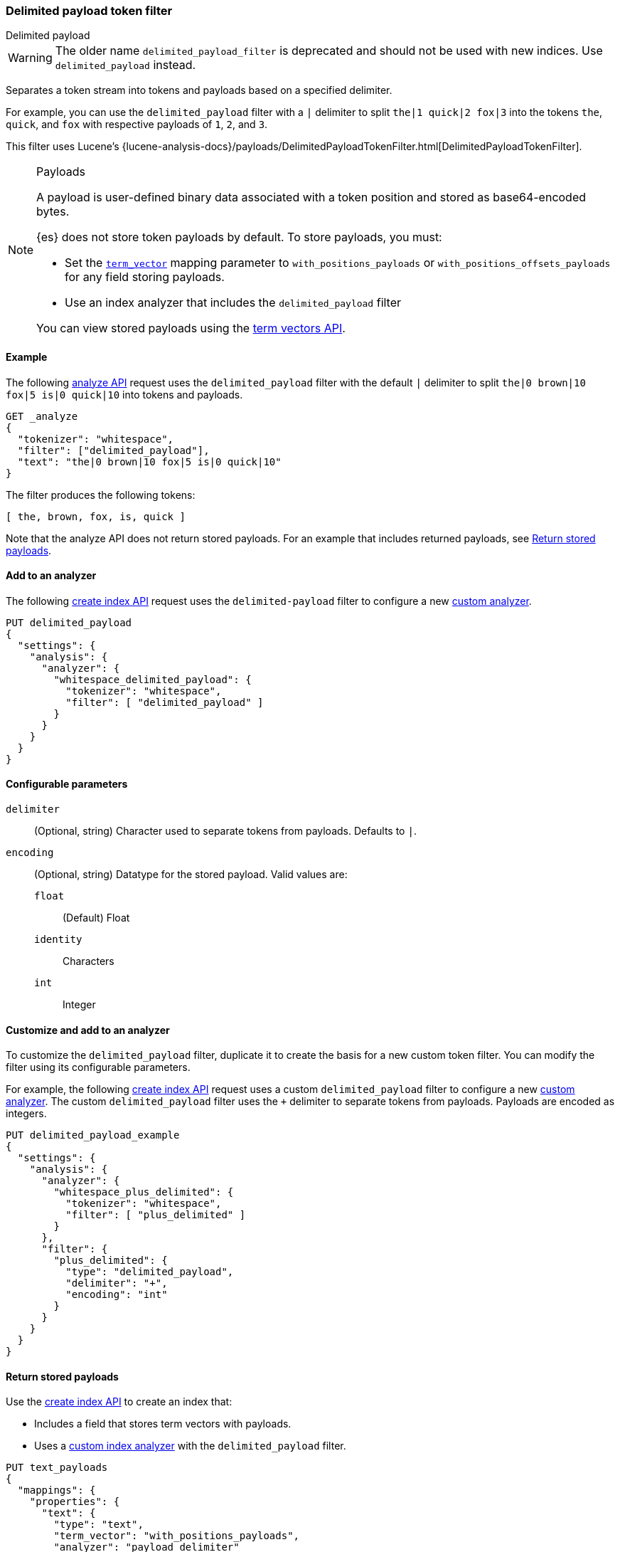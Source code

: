 [[analysis-delimited-payload-tokenfilter]]
=== Delimited payload token filter
++++
<titleabbrev>Delimited payload</titleabbrev>
++++

[WARNING]
====
The older name `delimited_payload_filter` is deprecated and should not be used
with new indices. Use `delimited_payload` instead.
====

Separates a token stream into tokens and payloads based on a specified
delimiter.

For example, you can use the `delimited_payload` filter with a `|` delimiter to
split `the|1 quick|2 fox|3` into the tokens `the`, `quick`, and `fox`
with respective payloads of `1`, `2`, and `3`.

This filter uses Lucene's
{lucene-analysis-docs}/payloads/DelimitedPayloadTokenFilter.html[DelimitedPayloadTokenFilter].

[NOTE]
.Payloads
====
A payload is user-defined binary data associated with a token position and
stored as base64-encoded bytes.

{es} does not store token payloads by default. To store payloads, you must:

* Set the <<term-vector,`term_vector`>> mapping parameter to
  `with_positions_payloads` or `with_positions_offsets_payloads` for any field
  storing payloads.
* Use an index analyzer that includes the `delimited_payload` filter

You can view stored payloads using the <<docs-termvectors,term vectors API>>.
====

[[analysis-delimited-payload-tokenfilter-analyze-ex]]
==== Example

The following <<indices-analyze,analyze API>> request uses the
`delimited_payload` filter with the default `|` delimiter to split
`the|0 brown|10 fox|5 is|0 quick|10` into tokens and payloads.

[source,console]
--------------------------------------------------
GET _analyze
{
  "tokenizer": "whitespace",
  "filter": ["delimited_payload"],
  "text": "the|0 brown|10 fox|5 is|0 quick|10"
}
--------------------------------------------------

The filter produces the following tokens:

[source,text]
--------------------------------------------------
[ the, brown, fox, is, quick ]
--------------------------------------------------

Note that the analyze API does not return stored payloads. For an example that
includes returned payloads, see
<<analysis-delimited-payload-tokenfilter-return-stored-payloads>>.

/////////////////////
[source,console-result]
--------------------------------------------------
{
  "tokens": [
    {
      "token": "the",
      "start_offset": 0,
      "end_offset": 5,
      "type": "word",
      "position": 0
    },
    {
      "token": "brown",
      "start_offset": 6,
      "end_offset": 14,
      "type": "word",
      "position": 1
    },
    {
      "token": "fox",
      "start_offset": 15,
      "end_offset": 20,
      "type": "word",
      "position": 2
    },
    {
      "token": "is",
      "start_offset": 21,
      "end_offset": 25,
      "type": "word",
      "position": 3
    },
    {
      "token": "quick",
      "start_offset": 26,
      "end_offset": 34,
      "type": "word",
      "position": 4
    }
  ]
}
--------------------------------------------------
/////////////////////

[[analysis-delimited-payload-tokenfilter-analyzer-ex]]
==== Add to an analyzer

The following <<indices-create-index,create index API>> request uses the
`delimited-payload` filter to configure a new <<analysis-custom-analyzer,custom
analyzer>>.

[source,console]
--------------------------------------------------
PUT delimited_payload
{
  "settings": {
    "analysis": {
      "analyzer": {
        "whitespace_delimited_payload": {
          "tokenizer": "whitespace",
          "filter": [ "delimited_payload" ]
        }
      }
    }
  }
}
--------------------------------------------------

[[analysis-delimited-payload-tokenfilter-configure-parms]]
==== Configurable parameters

`delimiter`::
(Optional, string)
Character used to separate tokens from payloads. Defaults to `|`. 

`encoding`::
+
--
(Optional, string)
Datatype for the stored payload. Valid values are:

`float`:::
(Default) Float

`identity`:::
Characters

`int`:::
Integer
--

[[analysis-delimited-payload-tokenfilter-customize]]
==== Customize and add to an analyzer

To customize the `delimited_payload` filter, duplicate it to create the basis
for a new custom token filter. You can modify the filter using its configurable
parameters.

For example, the following <<indices-create-index,create index API>> request
uses a custom `delimited_payload` filter to configure a new
<<analysis-custom-analyzer,custom analyzer>>. The custom `delimited_payload`
filter uses the `+` delimiter to separate tokens from payloads. Payloads are
encoded as integers.

[source,console]
--------------------------------------------------
PUT delimited_payload_example
{
  "settings": {
    "analysis": {
      "analyzer": {
        "whitespace_plus_delimited": {
          "tokenizer": "whitespace",
          "filter": [ "plus_delimited" ]
        }
      },
      "filter": {
        "plus_delimited": {
          "type": "delimited_payload",
          "delimiter": "+",
          "encoding": "int"
        }
      }
    }
  }
}
--------------------------------------------------

[[analysis-delimited-payload-tokenfilter-return-stored-payloads]]
==== Return stored payloads

Use the <<indices-create-index,create index API>> to create an index that:

* Includes a field that stores term vectors with payloads.
* Uses a <<analysis-custom-analyzer,custom index analyzer>> with the
  `delimited_payload` filter.

[source,console]
--------------------------------------------------
PUT text_payloads
{
  "mappings": {
    "properties": {
      "text": {
        "type": "text",
        "term_vector": "with_positions_payloads",
        "analyzer": "payload_delimiter"
      }
    }
  },
  "settings": {
    "analysis": {
      "analyzer": {
        "payload_delimiter": {
          "tokenizer": "whitespace",
          "filter": [ "delimited_payload" ]
        }
      }
    }
  }
}
--------------------------------------------------

Add a document containing payloads to the index.

[source,console]
--------------------------------------------------
POST text_payloads/_doc/1
{
  "text": "the|0 brown|3 fox|4 is|0 quick|10"
}
--------------------------------------------------
// TEST[continued]

Use the <<docs-termvectors,term vectors API>> to return the document's tokens
and base64-encoded payloads.

[source,console]
--------------------------------------------------
GET text_payloads/_termvectors/1
{
  "fields": [ "text" ],
  "payloads": true
}
--------------------------------------------------
// TEST[continued]

The API returns the following response:

[source,console-result]
--------------------------------------------------
{
  "_index": "text_payloads",
  "_id": "1",
  "_version": 1,
  "found": true,
  "took": 8,
  "term_vectors": {
    "text": {
      "field_statistics": {
        "sum_doc_freq": 5,
        "doc_count": 1,
        "sum_ttf": 5
      },
      "terms": {
        "brown": {
          "term_freq": 1,
          "tokens": [
            {
              "position": 1,
              "payload": "QEAAAA=="
            }
          ]
        },
        "fox": {
          "term_freq": 1,
          "tokens": [
            {
              "position": 2,
              "payload": "QIAAAA=="
            }
          ]
        },
        "is": {
          "term_freq": 1,
          "tokens": [
            {
              "position": 3,
              "payload": "AAAAAA=="
            }
          ]
        },
        "quick": {
          "term_freq": 1,
          "tokens": [
            {
              "position": 4,
              "payload": "QSAAAA=="
            }
          ]
        },
        "the": {
          "term_freq": 1,
          "tokens": [
            {
              "position": 0,
              "payload": "AAAAAA=="
            }
          ]
        }
      }
    }
  }
}
--------------------------------------------------
// TESTRESPONSE[s/"took": 8/"took": "$body.took"/]

